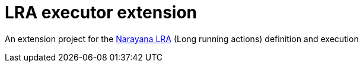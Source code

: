 = LRA executor extension

An extension project for the https://github.com/jbosstm/narayana/tree/master/rts/lra[Narayana LRA] (Long running actions) definition and execution

